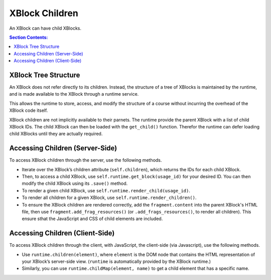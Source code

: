 .. _XBlock Children:

####################
XBlock Children
####################

An XBlock can have child XBlocks. 

.. contents:: Section Contents:
 :local:
 :depth: 1

**********************
XBlock Tree Structure
**********************

An XBlock does not refer directly to its children. Instead, the structure of a
tree of XBlocks is maintained by the runtime, and is made available to the
XBlock through a runtime service.

This allows the runtime to store, access, and modify the structure of a course
without incurring the overhead of the XBlock code itself.

XBlock children are not implicitly available to their parnets. The runtime
provide the parent XBlock with a list of child XBlock IDs. The child XBlock can
then be loaded with the ``get_child()`` function. Therefor the runtime can
defer loading child XBlocks until they are actually required.

.. example?

********************************
Accessing Children (Server-Side)
********************************

To access XBlock children through the server, use the following methods.

* Iterate over the XBlock’s children attribute (``self.children``), which
  returns the IDs for each child XBlock.

* Then, to access a child XBlock, use ``self.runtime.get_block(usage_id)`` for
  your desired ID. You can then modify the child XBlock using its ``.save()``
  method.

* To render a given child XBlock, use ``self.runtime.render_child(usage_id)``.

* To render all children for a given XBlock, use
  ``self.runtime.render_children()``.

* To ensure the XBlock children are rendered correctly, add the
  ``fragment.content`` into the parent XBlock's HTML file, then use
  ``fragment.add_frag_resources()`` (or ``.add_frags_resources()``, to render
  all children). This ensure sthat the JavaScript and CSS of child elements are
  included.

.. exampeles?

********************************
Accessing Children (Client-Side)
********************************

To access XBlock children through the client, with JavaScript, the client-side (via Javascript), use the following methods.

* Use ``runtime.children(element)``, where ``element`` is the DOM node that
  contains the HTML representation of your XBlock’s server-side view.
  (``runtime`` is automatically provided by the XBlock runtime.)
  
* Similarly, you can use ``runtime.childMap(element, name)`` to get a child
  element that has a specific name. 

.. examples?